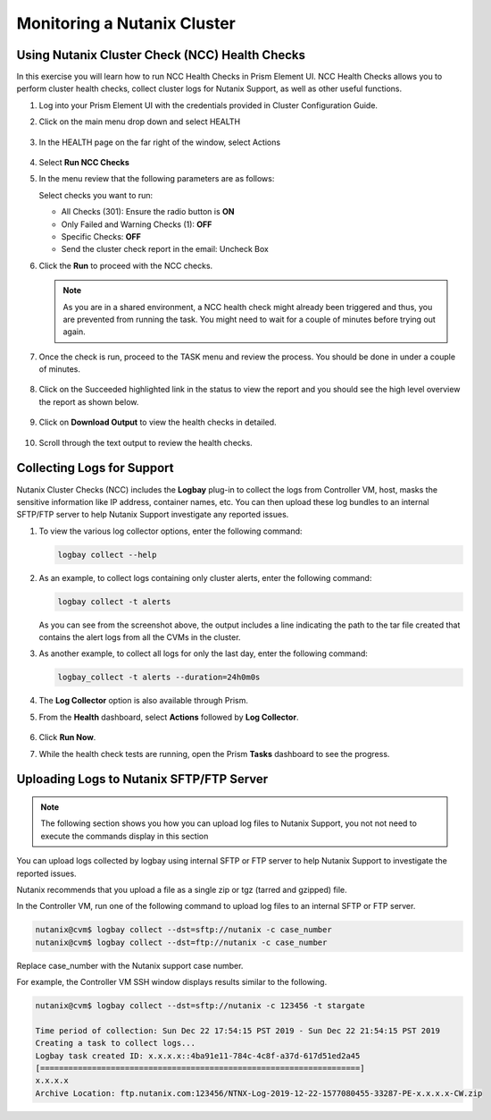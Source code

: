 .. Adding labels to the beginning of your lab is helpful for linking to the lab from other pages
.. _example_lab_12:

---------------------------------------
Monitoring a Nutanix Cluster
---------------------------------------

Using Nutanix Cluster Check (NCC) Health Checks
++++++++++++++++++++++++++++++++++++++++++++++++

In this exercise you will learn how to run NCC Health Checks in Prism Element UI. NCC Health Checks allows you to perform cluster health checks, collect cluster logs for Nutanix Support, as well as other useful functions.

#. Log into your Prism Element UI with the credentials provided in Cluster Configuration Guide.

#. Click on the main menu drop down and select HEALTH

   .. figure:: images/1.png

#. In the HEALTH page on the far right of the window, select Actions

   .. figure:: images/2.png

#. Select **Run NCC Checks**

#. In the menu review that the following parameters are as follows:

   Select checks you want to run:

   * All Checks (301): Ensure the radio button is **ON**
   * Only Failed and Warning Checks (1): **OFF**
   * Specific Checks: **OFF**
   * Send the cluster check report in the email: Uncheck Box

#. Click the **Run** to proceed with the NCC checks.

   .. note::
     As you are in a shared environment, a NCC health check might already been triggered and thus, you are prevented from running the task. You might need to wait for a couple of minutes before trying out again.

#. Once the check is run, proceed to the TASK menu and review the process. You should be done in under a couple of minutes.

   .. figure:: images/3.png

#. Click on the Succeeded highlighted link in the status to view the report and you should see the high level overview the report as shown below.

   .. figure:: images/4.png

#. Click on **Download Output** to view the health checks in detailed.

   .. figure:: images/5.png

#. Scroll through the text output to review the health checks.

Collecting Logs for Support
+++++++++++++++++++++++++++++++++

Nutanix Cluster Checks (NCC) includes the **Logbay** plug-in to collect the logs from Controller VM, host, masks the sensitive information like IP address, container names, etc. You can then upload these log bundles to an internal SFTP/FTP server to help Nutanix Support investigate any reported issues.

#. To view the various log collector options, enter the following command:

   .. code-block:: bash

    logbay collect --help

   .. figure:: images/6.png

#. As an example, to collect logs containing only cluster alerts, enter the following command:

   .. code-block:: bash

    logbay collect -t alerts

   .. figure:: images/7.png

   As you can see from the screenshot above, the output includes a line indicating the path to the tar file created that contains the alert logs from all the CVMs in the cluster.

#. As another example, to collect all logs for only the last day, enter the following command:

   .. code-block:: bash

    logbay_collect -t alerts --duration=24h0m0s

   .. figure:: images/8.png

#. The **Log Collector** option is also available through Prism.
#. From the **Health** dashboard, select **Actions** followed by **Log Collector**.

   .. figure:: images/9.png

#. Click **Run Now**.

#. While the health check tests are running, open the Prism **Tasks** dashboard to see the progress.

   .. figure:: images/10.png

Uploading Logs to Nutanix SFTP/FTP Server
++++++++++++++++++++++++++++++++++++++++++++++

.. note::
 The following section shows you how you can upload log files to Nutanix Support, you not not need to execute the commands display in this section

You can upload logs collected by logbay using internal SFTP or FTP server to help Nutanix Support to investigate the reported issues.

Nutanix recommends that you upload a file as a single zip or tgz (tarred and gzipped) file.

In the Controller VM, run one of the following command to upload log files to an internal SFTP or FTP server.

.. code-block:: bash

    nutanix@cvm$ logbay collect --dst=sftp://nutanix -c case_number
    nutanix@cvm$ logbay collect --dst=ftp://nutanix -c case_number

Replace case_number with the Nutanix support case number.

For example, the Controller VM SSH window displays results similar to the following.

.. code-block:: bash

    nutanix@cvm$ logbay collect --dst=sftp://nutanix -c 123456 -t stargate

    Time period of collection: Sun Dec 22 17:54:15 PST 2019 - Sun Dec 22 21:54:15 PST 2019
    Creating a task to collect logs...
    Logbay task created ID: x.x.x.x::4ba91e11-784c-4c8f-a37d-617d51ed2a45
    [====================================================================]
    x.x.x.x
    Archive Location: ftp.nutanix.com:123456/NTNX-Log-2019-12-22-1577080455-33287-PE-x.x.x.x-CW.zip
